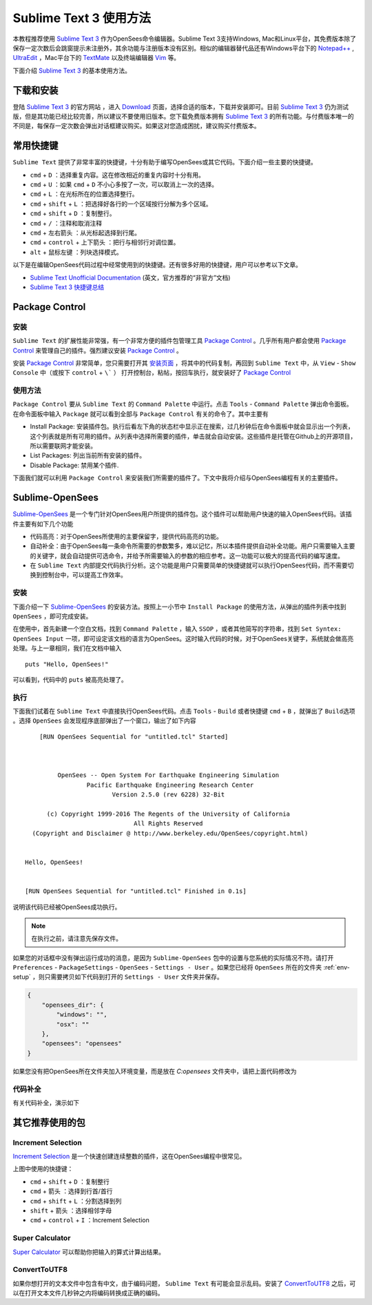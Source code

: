 Sublime Text 3 使用方法
========================

本教程推荐使用 `Sublime Text 3`_ 作为OpenSees命令编辑器。Sublime Text 3支持Windows, Mac和Linux平台，其免费版本除了保存一定次数后会跳窗提示未注册外，其余功能与注册版本没有区别。相似的编辑器替代品还有Windows平台下的 `Notepad++`_ , UltraEdit_ ，Mac平台下的 TextMate_ 以及终端编辑器 Vim_ 等。

下面介绍 `Sublime Text 3`_ 的基本使用方法。

.. _Sublime Text 3: http://www.sublimetext.com/
.. _`Notepad++`: https://notepad-plus-plus.org/
.. _UltraEdit: http://www.ultraedit.com/
.. _TextMate: http://macromates.com/
.. _Vim: http://www.vim.org/

下载和安装
----------

登陆 `Sublime Text 3`_ 的官方网站 ，进入 `Download`_ 页面，选择合适的版本，下载并安装即可。目前 `Sublime Text 3`_ 仍为测试版，但是其功能已经比较完善，所以建议不要使用旧版本。您下载免费版本拥有 `Sublime Text 3`_ 的所有功能。与付费版本唯一的不同是，每保存一定次数会弹出对话框建议购买。如果这对您造成困扰，建议购买付费版本。

.. _Download: http://www.sublimetext.com/3

常用快捷键
----------

``Sublime Text`` 提供了非常丰富的快捷键，十分有助于编写OpenSees或其它代码。下面介绍一些主要的快捷键。


- ``cmd`` + ``D`` ：选择重复内容。这在修改相近的重复内容时十分有用。
- ``cmd`` + ``U`` ：如果 ``cmd`` + ``D`` 不小心多按了一次，可以取消上一次的选择。
- ``cmd`` + ``L`` ：在光标所在的位置选择整行。
- ``cmd`` + ``shift`` + ``L`` ：把选择好各行的一个区域按行分解为多个区域。
- ``cmd`` + ``shift`` + ``D`` ：复制整行。
- ``cmd`` + ``/`` ：注释和取消注释
- ``cmd`` + ``左右箭头`` ：从光标起选择到行尾。
- ``cmd`` + ``control`` + ``上下箭头`` ：把行与相邻行对调位置。
- ``alt`` + ``鼠标左键`` ：列块选择模式。

以下是在编辑OpenSees代码过程中经常使用到的快捷键。还有很多好用的快捷键，用户可以参考以下文章。

- `Sublime Text Unofficial Documentation`_ (英文，官方推荐的“非官方”文档)
- `Sublime Text 3 快捷键总结`_ 

.. _Sublime Text Unofficial Documentation: http://docs.sublimetext.info/
.. _Sublime Text 3 快捷键总结: https://www.douban.com/note/362268947/


Package Control
----------------

安装
~~~~~~

``Sublime Text`` 的扩展性能非常强，有一个非常方便的插件包管理工具 `Package Control`_ 。几乎所有用户都会使用 `Package Control`_ 来管理自己的插件。强烈建议安装 `Package Control`_ 。

安装 `Package Control`_ 非常简单，您只需要打开其 `安装页面`_ ，将其中的代码复制，再回到 ``Sublime Text`` 中，从 ``View`` - ``Show Console`` 中（或按下 ``control`` + ``\``` ） 打开控制台，粘帖，按回车执行，就安装好了 `Package Control`_ 

.. _Package Control: https://packagecontrol.io
.. _安装页面: https://packagecontrol.io/installation

使用方法
~~~~~~~~~

``Package Control`` 要从 ``Sublime Text`` 的 ``Command Palette`` 中运行。点击 ``Tools`` - ``Command Palette`` 弹出命令面板。在命令面板中输入 ``Package`` 就可以看到全部与 ``Package Control`` 有关的命令了。其中主要有

- Install Package: 安装插件包。执行后看左下角的状态栏中显示正在搜索，过几秒钟后在命令面板中就会显示出一个列表，这个列表就是所有可用的插件。从列表中选择所需要的插件，单击就会自动安装。这些插件是托管在Github上的开源项目，所以需要联网才能安装。
- List Packages: 列出当前所有安装的插件。
- Disable Package: 禁用某个插件.

下面我们就可以利用 ``Package Control`` 来安装我们所需要的插件了。下文中我将介绍与OpenSees编程有关的主要插件。


Sublime-OpenSees
-----------------

`Sublime-OpenSees`_ 是一个专门针对OpenSees用户所提供的插件包。这个插件可以帮助用户快速的输入OpenSees代码。该插件主要有如下几个功能

- 代码高亮：对于OpenSees所使用的主要保留字，提供代码高亮的功能。
- 自动补全：由于OpenSees每一条命令所需要的参数繁多，难以记忆，所以本插件提供自动补全功能。用户只需要输入主要的关键字，就会自动提供可选命令，并给予所需要输入的参数的相应参考。这一功能可以极大的提高代码的编写速度。
- 在 ``Sublime Text`` 内部提交代码执行分析。这个功能是用户只需要简单的快捷键就可以执行OpenSees代码，而不需要切换到控制台中，可以提高工作效率。

安装
~~~~~~

下面介绍一下 `Sublime-OpenSees`_  的安装方法。按照上一小节中 ``Install Package`` 的使用方法，从弹出的插件列表中找到 ``OpenSees`` ，即可完成安装。

在使用中，首先新建一个空白文档，找到 ``Command Palette`` ，输入 ``SSOP`` ，或者其他简写的字符串，找到 ``Set Syntex: OpenSees Input`` 一项，即可设定该文档的语言为OpenSees。这时输入代码的时候，对于OpenSees关键字，系统就会做高亮处理。与上一章相同，我们在文档中输入 ::
    
    puts "Hello, OpenSees!"

可以看到，代码中的 ``puts`` 被高亮处理了。

执行
~~~~~~

下面我们试着在 ``Sublime Text`` 中直接执行OpenSees代码。点击 ``Tools`` - ``Build`` 或者快捷键 ``cmd`` + ``B`` ，就弹出了 ``Build选项`` 。选择 ``OpenSees`` 会发现程序底部弹出了一个窗口，输出了如下内容 ::
    
        [RUN OpenSees Sequential for "untitled.tcl" Started]



             OpenSees -- Open System For Earthquake Engineering Simulation
                     Pacific Earthquake Engineering Research Center
                            Version 2.5.0 (rev 6228) 32-Bit

          (c) Copyright 1999-2016 The Regents of the University of California
                                  All Rights Reserved
      (Copyright and Disclaimer @ http://www.berkeley.edu/OpenSees/copyright.html)


    Hello, OpenSees!


    [RUN OpenSees Sequential for "untitled.tcl" Finished in 0.1s]

说明该代码已经被OpenSees成功执行。

.. note:: 在执行之前，请注意先保存文件。

如果您的对话框中没有弹出运行成功的消息，是因为 ``Sublime-OpenSees`` 包中的设置与您系统的实际情况不符。请打开 ``Preferences`` - ``PackageSettings`` - ``OpenSees`` - ``Settings - User`` 。如果您已经将 ``OpenSees`` 所在的文件夹 :ref:`env-setup` ，则只需要拷贝如下代码到打开的 ``Settings - User`` 文件夹并保存。

.. code-block:: json

    {
        "opensees_dir": {
            "windows": "",
            "osx": ""
        },
        "opensees": "opensees"
    }

如果您没有把OpenSees所在文件夹加入环境变量，而是放在 `C:\opensees` 文件夹中，请把上面代码修改为

.. code-block:: json
   :emphasize-lines: 6

    {
        "opensees_dir": {
            "windows": "",
            "osx": ""
        },
        "opensees": "C:\\opensees\\opensees"
    }

代码补全
~~~~~~~~

有关代码补全，演示如下

.. image:: image/opensees_autocompletion.gif


其它推荐使用的包
----------------------

Increment Selection
~~~~~~~~~~~~~~~~~~~~~~

`Increment Selection`_ 是一个快速创建连续整数的插件，这在OpenSees编程中很常见。

.. image:: image/increment_selection.gif

上图中使用的快捷键：

- ``cmd`` + ``shift`` + ``D`` ：复制整行
- ``cmd`` + ``箭头`` ：选择到行首/首行
- ``cmd`` + ``shift`` + ``L`` ：分割选择到列
- ``shift`` + ``箭头`` ：选择相邻字母
- ``cmd`` + ``control`` + ``I`` ：Increment Selection

.. _Increment Selection: https://github.com/yulanggong/IncrementSelection/

Super Calculator
~~~~~~~~~~~~~~~~~~~~~~

`Super Calculator`_ 可以帮助你把输入的算式计算出结果。

.. image:: image/super_calculator.gif

ConvertToUTF8
~~~~~~~~~~~~~~~~~~~~~

如果你想打开的文本文件中包含有中文，由于编码问题， ``Sublime Text`` 有可能会显示乱码。安装了 `ConvertToUTF8`_ 之后，可以在打开文本文件几秒钟之内将编码转换成正确的编码。
